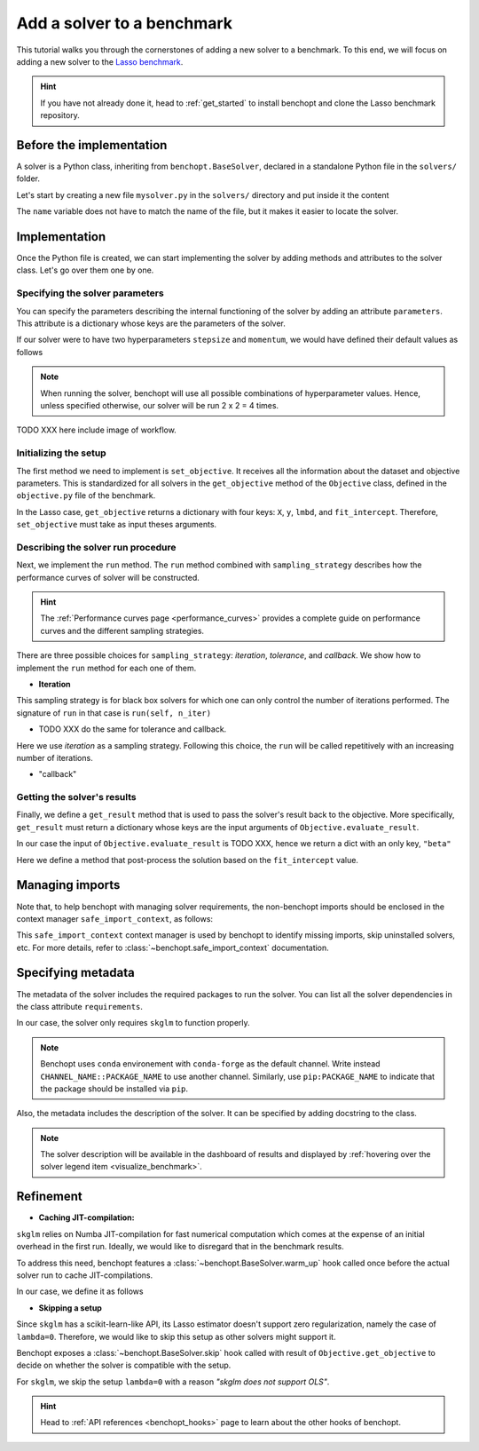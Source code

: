 .. _add_solver:

Add a solver to a benchmark
===========================

This tutorial walks you through the cornerstones of adding a new solver to a benchmark.
To this end, we will focus on adding a new solver to the
`Lasso benchmark <https://github.com/benchopt/benchmark_lasso>`_.

.. Hint::

    If you have not already done it, head to :ref:`get_started` to install benchopt and clone the Lasso benchmark repository.


Before the implementation
-------------------------

A solver is a Python class, inheriting from ``benchopt.BaseSolver``, declared in a standalone Python file in the ``solvers/`` folder.

Let's start by creating a new file ``mysolver.py`` in the ``solvers/`` directory and put inside it the content

.. code-block:: python
    :caption: solvers/mysolver.py

    from benchopt import BaseSolver

    class Solver(BaseSolver):
        name = 'mysolver'

The ``name`` variable does not have to match the name of the file, but it makes it easier to locate the solver.


Implementation
--------------

Once the Python file is created, we can start implementing the solver by adding methods and attributes to the solver class.
Let's go over them one by one.

Specifying the solver parameters
~~~~~~~~~~~~~~~~~~~~~~~~~~~~~~~~

You can specify the parameters describing the internal functioning of the solver by adding an attribute ``parameters``.
This attribute is a dictionary whose keys are the parameters of the solver.

If our solver were to have two hyperparameters ``stepsize`` and ``momentum``, we would have defined their default values as follows

.. code-block:: python
    :caption: solvers/mysolver.py

    class Solver(BaseSolver):
        name = "mysolver"

        parameters = {
            'stepsize': [0.1, 0.5],
            'momentum': [0.9, 0.95],
        }
        ...

.. note::
    When running the solver, benchopt will use all possible combinations of hyperparameter values.
    Hence, unless specified otherwise, our solver will be run 2 x 2 = 4 times.

TODO XXX here include image of workflow.

Initializing the setup
~~~~~~~~~~~~~~~~~~~~~~

The first method we need to implement is ``set_objective``.
It receives all the information about the dataset and objective parameters.
This is standardized for all solvers in the ``get_objective`` method of the ``Objective`` class, defined in the ``objective.py`` file of the benchmark.

In the Lasso case, ``get_objective`` returns a dictionary with four keys: ``X``, ``y``, ``lmbd``, and ``fit_intercept``.
Therefore, ``set_objective`` must take as input theses arguments.  

.. code-block:: python
    :caption: solvers/mysolver.py

    class Solver(BaseSolver):
        ...
        def set_objective(self, X, y, lmbd, fit_intercept):
            # store any info needed to run the solver as class attribute.
            self.X, self.y = X, y
            self.alpha = lmbd / X.shape[0]

            # declare anything that will be used to run your solver
        ...

Describing the solver run procedure
~~~~~~~~~~~~~~~~~~~~~~~~~~~~~~~~~~~

Next, we implement the ``run`` method.
The ``run`` method combined with ``sampling_strategy`` describes how the performance curves of solver will be constructed.

.. hint::

    The :ref:`Performance curves page <performance_curves>` provides a complete guide
    on performance curves and the different sampling strategies.

There are three possible choices for ``sampling_strategy``: *iteration*, *tolerance*, and *callback*.
We show how to implement the ``run`` method for each one of them.

- **Iteration**

This sampling strategy is for black box solvers for which one can only control the number of iterations performed.
The signature of ``run`` in that case is ``run(self, n_iter)``

.. code-block:: python
    :caption: solvers/mysolver.py

    class Solver(BaseSolver):
        ...
        sampling_strategy = 'iteration'
        ...

        def run(self, n_iter):
            w = my_black_box(self.X, self.y, self.alpha, n_iter=n_iter)
        ...

- TODO XXX do the same for tolerance and callback.

Here we use *iteration* as a sampling strategy. Following this choice, the ``run``
will be called repetitively with an increasing number of iterations.

.. code-block:: python
    :caption: solvers/mysolver.py

    class Solver(BaseSolver):
        ...
        sampling_strategy = 'iteration'
        ...

        def run(self, n_iter):
            self.lasso.max_iter = n_iter
            self.lasso.fit(self.X, self.y)

            # store a reference to the solution
            self.coef = self.lasso.coef_
            self.intercept = self.lasso.intercept_
        ...

- "callback"

Getting the solver's results
~~~~~~~~~~~~~~~~~~~~~~~~~~~~

Finally, we define a ``get_result`` method that is used to pass the solver's result back to the objective.
More specifically, ``get_result`` must return a dictionary whose keys are the input arguments of ``Objective.evaluate_result``.

In our case the input of ``Objective.evaluate_result`` is TODO XXX, hence we return a dict with an only key, ``"beta"``

Here we define a method that post-process the solution based on the ``fit_intercept`` value.

.. code-block:: python
    :caption: solvers/mysolver.py

    class Solver(BaseSolver):
        ...
        def get_result(self):
            if self.fit_intercept:
                beta = np.concatenate((self.coef, self.intercept))
            else:
                beta = self.coef

            return {'beta': beta}
        ...


Managing imports
----------------

Note that, to help benchopt with managing solver requirements, the non-benchopt imports should be enclosed in the context manager ``safe_import_context``, as follows:

.. code-block:: python
    :caption: solvers/mysolver.py
   
    from benchopt import BaseSolver, safe_import_context

    with safe_import_context() as import_ctx:
        import numpy as np
        # all your other import should go here

    class Solver(BaseSolver):
        name = 'mysolver'
        ...

This ``safe_import_context`` context manager is used by benchopt to identify missing imports, skip uninstalled solvers, etc.
For more details, refer to :class:`~benchopt.safe_import_context` documentation.

Specifying metadata
-------------------

The metadata of the solver includes the required packages to run the solver.
You can list all the solver dependencies in the class attribute ``requirements``.

In our case, the solver only requires ``skglm`` to function properly.

.. code-block:: python
    :caption: solvers/mysolver.py    

    class Solver(BaseSolver):
        ...
        requirements = ['numpy']
        ...

.. note::

    Benchopt uses ``conda`` environement with ``conda-forge`` as the default channel.
    Write instead ``CHANNEL_NAME::PACKAGE_NAME`` to use another channel.
    Similarly, use ``pip:PACKAGE_NAME`` to indicate that the package
    should be installed via ``pip``.


Also, the metadata includes the description of the solver. It can be specified
by adding docstring to the class.

.. code-block:: python
    :caption: solvers/mysolver.py

    class Solver(BaseSolver):
        """A description of mysolver.
        (Why not) a bibliographic reference to it.
        """
        ...

.. note::

    The solver description will be available in the dashboard of results
    and displayed by :ref:`hovering over the solver legend item <visualize_benchmark>`.


Refinement
----------

- **Caching JIT-compilation:**

``skglm`` relies on Numba JIT-compilation for fast numerical computation
which comes at the expense of an initial overhead in the first run.
Ideally, we would like to disregard that in the benchmark results.

To address this need, benchopt features a :class:`~benchopt.BaseSolver.warm_up`
hook called once before the actual solver run to cache JIT-compilations.

In our case, we define it as follows

.. code-block:: python
    :caption: solvers/mysolver.py

    class Solver(BaseSolver):
        ...
        def warm_up(self):
            self.run(1)
        ...


- **Skipping a setup**

Since ``skglm`` has a scikit-learn-like API, its Lasso estimator doesn't support
zero regularization, namely the case of ``lambda=0``. Therefore, we would like to skip
this setup as other solvers might support it.

Benchopt exposes a :class:`~benchopt.BaseSolver.skip` hook called with result of
``Objective.get_objective`` to decide on whether the solver is compatible with the setup.

For ``skglm``, we skip the setup ``lambda=0`` with a reason *"skglm does not support OLS"*.

.. code-block:: python
    :caption: solvers/mysolver.py

    class Solver(BaseSolver):
        ...
        def skip(self, X, y, lmbd, fit_intercept):
            if lmbd == 0:
                return False, "skglm does not support OLS"

            return True, ""
        ...

.. hint::

    Head to :ref:`API references <benchopt_hooks>` page to learn about
    the other hooks of benchopt.
